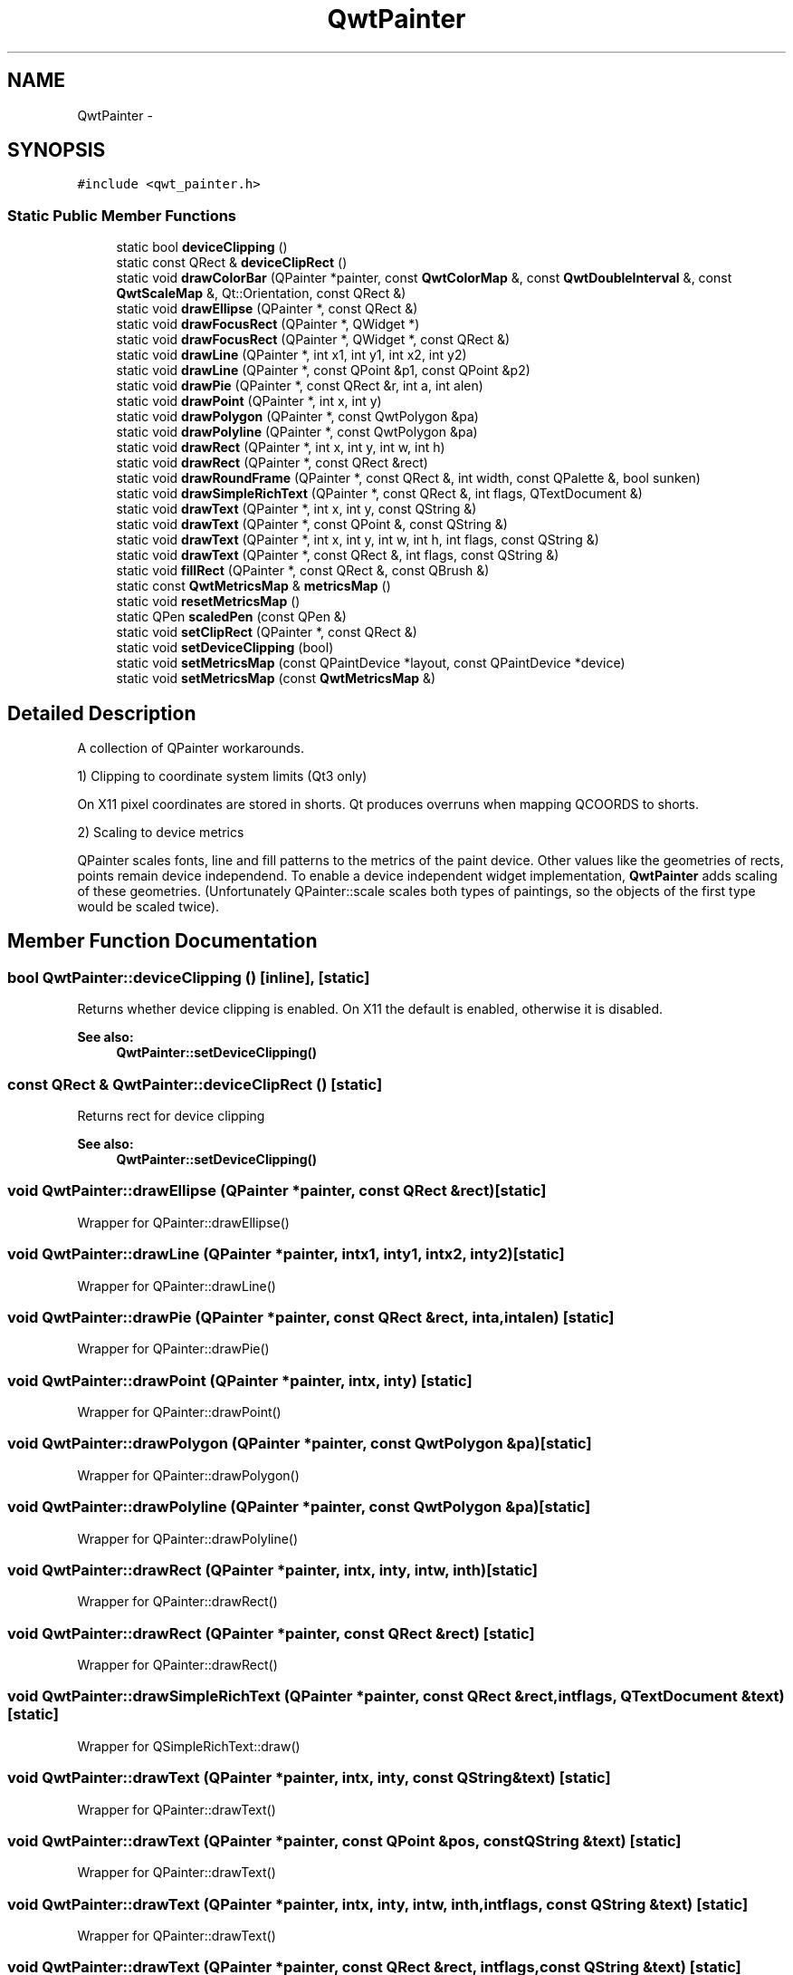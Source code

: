 .TH "QwtPainter" 3 "Tue Nov 20 2012" "Version 5.2.3" "Qwt User's Guide" \" -*- nroff -*-
.ad l
.nh
.SH NAME
QwtPainter \- 
.SH SYNOPSIS
.br
.PP
.PP
\fC#include <qwt_painter\&.h>\fP
.SS "Static Public Member Functions"

.in +1c
.ti -1c
.RI "static bool \fBdeviceClipping\fP ()"
.br
.ti -1c
.RI "static const QRect & \fBdeviceClipRect\fP ()"
.br
.ti -1c
.RI "static void \fBdrawColorBar\fP (QPainter *painter, const \fBQwtColorMap\fP &, const \fBQwtDoubleInterval\fP &, const \fBQwtScaleMap\fP &, Qt::Orientation, const QRect &)"
.br
.ti -1c
.RI "static void \fBdrawEllipse\fP (QPainter *, const QRect &)"
.br
.ti -1c
.RI "static void \fBdrawFocusRect\fP (QPainter *, QWidget *)"
.br
.ti -1c
.RI "static void \fBdrawFocusRect\fP (QPainter *, QWidget *, const QRect &)"
.br
.ti -1c
.RI "static void \fBdrawLine\fP (QPainter *, int x1, int y1, int x2, int y2)"
.br
.ti -1c
.RI "static void \fBdrawLine\fP (QPainter *, const QPoint &p1, const QPoint &p2)"
.br
.ti -1c
.RI "static void \fBdrawPie\fP (QPainter *, const QRect &r, int a, int alen)"
.br
.ti -1c
.RI "static void \fBdrawPoint\fP (QPainter *, int x, int y)"
.br
.ti -1c
.RI "static void \fBdrawPolygon\fP (QPainter *, const QwtPolygon &pa)"
.br
.ti -1c
.RI "static void \fBdrawPolyline\fP (QPainter *, const QwtPolygon &pa)"
.br
.ti -1c
.RI "static void \fBdrawRect\fP (QPainter *, int x, int y, int w, int h)"
.br
.ti -1c
.RI "static void \fBdrawRect\fP (QPainter *, const QRect &rect)"
.br
.ti -1c
.RI "static void \fBdrawRoundFrame\fP (QPainter *, const QRect &, int width, const QPalette &, bool sunken)"
.br
.ti -1c
.RI "static void \fBdrawSimpleRichText\fP (QPainter *, const QRect &, int flags, QTextDocument &)"
.br
.ti -1c
.RI "static void \fBdrawText\fP (QPainter *, int x, int y, const QString &)"
.br
.ti -1c
.RI "static void \fBdrawText\fP (QPainter *, const QPoint &, const QString &)"
.br
.ti -1c
.RI "static void \fBdrawText\fP (QPainter *, int x, int y, int w, int h, int flags, const QString &)"
.br
.ti -1c
.RI "static void \fBdrawText\fP (QPainter *, const QRect &, int flags, const QString &)"
.br
.ti -1c
.RI "static void \fBfillRect\fP (QPainter *, const QRect &, const QBrush &)"
.br
.ti -1c
.RI "static const \fBQwtMetricsMap\fP & \fBmetricsMap\fP ()"
.br
.ti -1c
.RI "static void \fBresetMetricsMap\fP ()"
.br
.ti -1c
.RI "static QPen \fBscaledPen\fP (const QPen &)"
.br
.ti -1c
.RI "static void \fBsetClipRect\fP (QPainter *, const QRect &)"
.br
.ti -1c
.RI "static void \fBsetDeviceClipping\fP (bool)"
.br
.ti -1c
.RI "static void \fBsetMetricsMap\fP (const QPaintDevice *layout, const QPaintDevice *device)"
.br
.ti -1c
.RI "static void \fBsetMetricsMap\fP (const \fBQwtMetricsMap\fP &)"
.br
.in -1c
.SH "Detailed Description"
.PP 
A collection of QPainter workarounds\&. 

1) Clipping to coordinate system limits (Qt3 only)
.PP
On X11 pixel coordinates are stored in shorts\&. Qt produces overruns when mapping QCOORDS to shorts\&.
.PP
2) Scaling to device metrics
.PP
QPainter scales fonts, line and fill patterns to the metrics of the paint device\&. Other values like the geometries of rects, points remain device independend\&. To enable a device independent widget implementation, \fBQwtPainter\fP adds scaling of these geometries\&. (Unfortunately QPainter::scale scales both types of paintings, so the objects of the first type would be scaled twice)\&. 
.SH "Member Function Documentation"
.PP 
.SS "bool QwtPainter::deviceClipping ()\fC [inline]\fP, \fC [static]\fP"
Returns whether device clipping is enabled\&. On X11 the default is enabled, otherwise it is disabled\&. 
.PP
\fBSee also:\fP
.RS 4
\fBQwtPainter::setDeviceClipping()\fP 
.RE
.PP

.SS "const QRect & QwtPainter::deviceClipRect ()\fC [static]\fP"
Returns rect for device clipping 
.PP
\fBSee also:\fP
.RS 4
\fBQwtPainter::setDeviceClipping()\fP 
.RE
.PP

.SS "void QwtPainter::drawEllipse (QPainter *painter, const QRect &rect)\fC [static]\fP"
Wrapper for QPainter::drawEllipse() 
.SS "void QwtPainter::drawLine (QPainter *painter, intx1, inty1, intx2, inty2)\fC [static]\fP"
Wrapper for QPainter::drawLine() 
.SS "void QwtPainter::drawPie (QPainter *painter, const QRect &rect, inta, intalen)\fC [static]\fP"
Wrapper for QPainter::drawPie() 
.SS "void QwtPainter::drawPoint (QPainter *painter, intx, inty)\fC [static]\fP"
Wrapper for QPainter::drawPoint() 
.SS "void QwtPainter::drawPolygon (QPainter *painter, const QwtPolygon &pa)\fC [static]\fP"
Wrapper for QPainter::drawPolygon() 
.SS "void QwtPainter::drawPolyline (QPainter *painter, const QwtPolygon &pa)\fC [static]\fP"
Wrapper for QPainter::drawPolyline() 
.SS "void QwtPainter::drawRect (QPainter *painter, intx, inty, intw, inth)\fC [static]\fP"
Wrapper for QPainter::drawRect() 
.SS "void QwtPainter::drawRect (QPainter *painter, const QRect &rect)\fC [static]\fP"
Wrapper for QPainter::drawRect() 
.SS "void QwtPainter::drawSimpleRichText (QPainter *painter, const QRect &rect, intflags, QTextDocument &text)\fC [static]\fP"
Wrapper for QSimpleRichText::draw() 
.SS "void QwtPainter::drawText (QPainter *painter, intx, inty, const QString &text)\fC [static]\fP"
Wrapper for QPainter::drawText() 
.SS "void QwtPainter::drawText (QPainter *painter, const QPoint &pos, const QString &text)\fC [static]\fP"
Wrapper for QPainter::drawText() 
.SS "void QwtPainter::drawText (QPainter *painter, intx, inty, intw, inth, intflags, const QString &text)\fC [static]\fP"
Wrapper for QPainter::drawText() 
.SS "void QwtPainter::drawText (QPainter *painter, const QRect &rect, intflags, const QString &text)\fC [static]\fP"
Wrapper for QPainter::drawText() 
.SS "void QwtPainter::fillRect (QPainter *painter, const QRect &rect, const QBrush &brush)\fC [static]\fP"
Wrapper for QPainter::fillRect() 
.SS "const \fBQwtMetricsMap\fP & QwtPainter::metricsMap ()\fC [static]\fP"
\fBReturns:\fP
.RS 4
Metrics map 
.RE
.PP

.SS "void QwtPainter::resetMetricsMap ()\fC [static]\fP"
Reset the metrics map to the ratio 1:1 
.PP
\fBSee also:\fP
.RS 4
\fBQwtPainter::setMetricsMap()\fP, \fBQwtPainter::resetMetricsMap()\fP 
.RE
.PP

.SS "QPen QwtPainter::scaledPen (const QPen &pen)\fC [static]\fP"

.PP
Scale a pen according to the layout metrics\&. The width of non cosmetic pens is scaled from screen to layout metrics, so that they look similar on paint devices with different resolutions\&.
.PP
\fBParameters:\fP
.RS 4
\fIpen\fP Unscaled pen 
.RE
.PP
\fBReturns:\fP
.RS 4
Scaled pen 
.RE
.PP

.SS "void QwtPainter::setClipRect (QPainter *painter, const QRect &rect)\fC [static]\fP"
Wrapper for QPainter::setClipRect() 
.SS "void QwtPainter::setDeviceClipping (boolenable)\fC [static]\fP"

.PP
En/Disable device clipping\&. On X11 the default for device clipping is enabled, otherwise it is disabled\&. 
.PP
\fBSee also:\fP
.RS 4
\fBQwtPainter::deviceClipping()\fP 
.RE
.PP

.SS "void QwtPainter::setMetricsMap (const QPaintDevice *layout, const QPaintDevice *device)\fC [static]\fP"
Scale all \fBQwtPainter\fP drawing operations using the ratio QwtPaintMetrics(from)\&.logicalDpiX() / QwtPaintMetrics(to)\&.logicalDpiX() and QwtPaintMetrics(from)\&.logicalDpiY() / QwtPaintMetrics(to)\&.logicalDpiY()
.PP
\fBSee also:\fP
.RS 4
QwtPainter::resetScaleMetrics(), QwtPainter::scaleMetricsX(), QwtPainter::scaleMetricsY() 
.RE
.PP

.SS "void QwtPainter::setMetricsMap (const \fBQwtMetricsMap\fP &map)\fC [static]\fP"
Change the metrics map 
.PP
\fBSee also:\fP
.RS 4
\fBQwtPainter::resetMetricsMap()\fP, \fBQwtPainter::metricsMap()\fP 
.RE
.PP


.SH "Author"
.PP 
Generated automatically by Doxygen for Qwt User's Guide from the source code\&.
